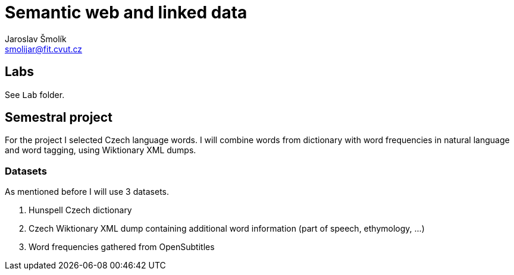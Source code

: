 = Semantic web and linked data
Jaroslav Šmolík <smolijar@fit.cvut.cz>

== Labs
See `Lab` folder.

== Semestral project
For the project I selected Czech language words.
I will combine words from dictionary with word frequencies in natural language and word tagging, using Wiktionary XML dumps.

=== Datasets

As mentioned before I will use 3 datasets.

. Hunspell Czech dictionary
. Czech Wiktionary XML dump containing additional word information (part of speech, ethymology, ...)
. Word frequencies gathered from OpenSubtitles
